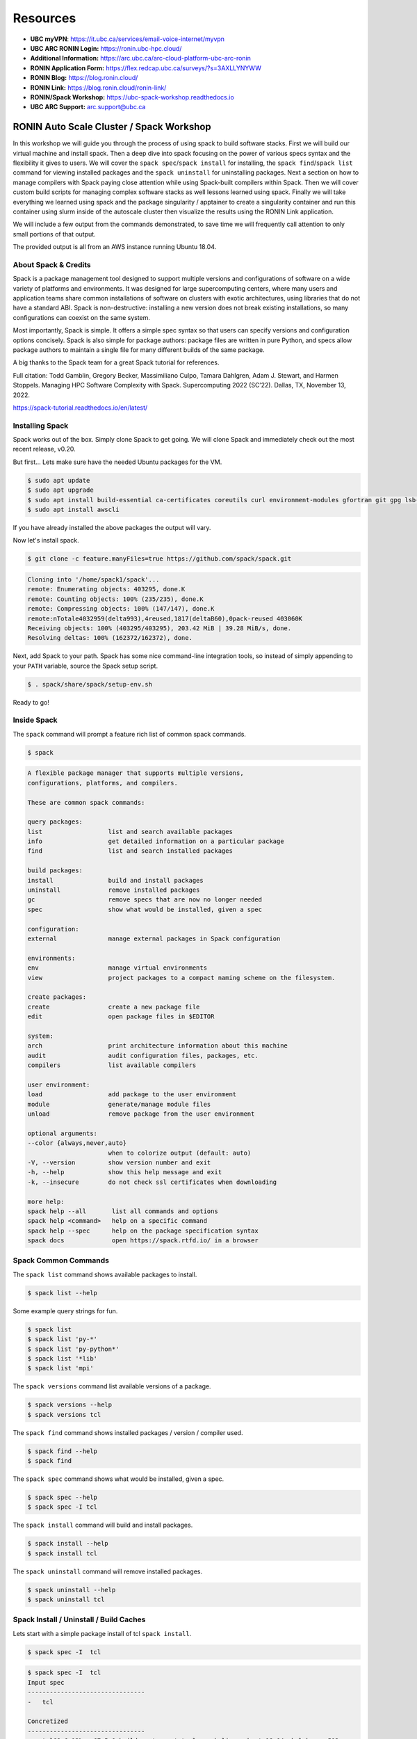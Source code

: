 .. _ubc-workshop-:

Resources
---------
* **UBC myVPN**: https://it.ubc.ca/services/email-voice-internet/myvpn
* **UBC ARC RONIN Login:** https://ronin.ubc-hpc.cloud/ 
* **Additional Information:** https://arc.ubc.ca/arc-cloud-platform-ubc-arc-ronin 
* **RONIN Application Form:** https://flex.redcap.ubc.ca/surveys/?s=3AXLLYNYWW
* **RONIN Blog:** https://blog.ronin.cloud/ 
* **RONIN Link:** https://blog.ronin.cloud/ronin-link/ 
* **RONIN/Spack Workshop:** https://ubc-spack-workshop.readthedocs.io
* **UBC ARC Support:** arc.support@ubc.ca


=========================================
RONIN Auto Scale Cluster / Spack Workshop
=========================================

In this workshop we will guide you through the process of using spack
to build software stacks. First we will build our virtual machine
and install spack. Then a deep dive into spack focusing on the 
power of various specs syntax and the flexibility it gives
to users. We will cover the ``spack spec``/``spack install`` for 
installing, the ``spack find``/``spack list`` command for viewing 
installed packages and the ``spack uninstall`` for uninstalling packages. 
Next a section on how to manage compilers with Spack paying close attention 
while using Spack-built compilers within Spack. Then we will cover 
custom build scripts for managing complex software stacks as well lessons
learned using spack. Finally we will take everything we learned using spack
and the package singularity / apptainer to create a singularity container
and run this container using slurm inside of the autoscale cluster then
visualize the results using the RONIN Link application.

We will include a few output from the commands demonstrated, to save time
we will frequently call attention to only small portions of
that output.

The provided output is all from an AWS instance running Ubuntu 18.04.

----------------
About Spack & Credits 
----------------

Spack is a package management tool designed to support multiple versions and configurations 
of software on a wide variety of platforms and environments. It was designed for large 
supercomputing centers, where many users and application teams share common installations 
of software on clusters with exotic architectures, using libraries that do not have a 
standard ABI. Spack is non-destructive: installing a new version does not break existing 
installations, so many configurations can coexist on the same system.

Most importantly, Spack is simple. It offers a simple spec syntax so that users can specify 
versions and configuration options concisely. Spack is also simple for package 
authors: package files are written in pure Python, and specs allow package authors to maintain 
a single file for many different builds of the same package.

A big thanks to the Spack team for a great Spack tutorial for references. 

Full citation: Todd Gamblin, Gregory Becker, Massimiliano Culpo, Tamara Dahlgren, Adam J. 
Stewart, and Harmen Stoppels. Managing HPC Software Complexity with Spack. 
Supercomputing 2022 (SC’22). Dallas, TX, November 13, 2022.

https://spack-tutorial.readthedocs.io/en/latest/

----------------
Installing Spack
----------------

Spack works out of the box. Simply clone Spack to get going. We will
clone Spack and immediately check out the most recent release, v0.20.

But first...
Lets make sure have the needed Ubuntu packages for the VM. 

.. code-block:: console

  $ sudo apt update
  $ sudo apt upgrade
  $ sudo apt install build-essential ca-certificates coreutils curl environment-modules gfortran git gpg lsb-release python3 python3-distutils python3-venv unzip zip
  $ sudo apt install awscli
  
If you have already installed the above packages the output will vary. 

Now let's install spack.
  
.. code-block:: console

  $ git clone -c feature.manyFiles=true https://github.com/spack/spack.git
  
.. code-block:: console

  Cloning into '/home/spack1/spack'...
  remote: Enumerating objects: 403295, done.K
  remote: Counting objects: 100% (235/235), done.K
  remote: Compressing objects: 100% (147/147), done.K
  remote:nTotale4032959(delta993),4reused,1817(deltaB60),0pack-reused 403060K
  Receiving objects: 100% (403295/403295), 203.42 MiB | 39.28 MiB/s, done.
  Resolving deltas: 100% (162372/162372), done.

Next, add Spack to your path. Spack has some nice command-line
integration tools, so instead of simply appending to your ``PATH``
variable, source the Spack setup script.

.. code-block:: console

  $ . spack/share/spack/setup-env.sh

Ready to go!

-----------------
Inside Spack
-----------------

The ``spack`` command will prompt a feature rich list of common spack commands. 

.. code-block:: console

  $ spack

.. code-block:: console

  A flexible package manager that supports multiple versions,
  configurations, platforms, and compilers.
  
  These are common spack commands:
  
  query packages:
  list                  list and search available packages
  info                  get detailed information on a particular package
  find                  list and search installed packages
  
  build packages:
  install               build and install packages
  uninstall             remove installed packages
  gc                    remove specs that are now no longer needed
  spec                  show what would be installed, given a spec
  
  configuration:
  external              manage external packages in Spack configuration
  
  environments:
  env                   manage virtual environments
  view                  project packages to a compact naming scheme on the filesystem.
  
  create packages:
  create                create a new package file
  edit                  open package files in $EDITOR
  
  system:
  arch                  print architecture information about this machine
  audit                 audit configuration files, packages, etc.
  compilers             list available compilers
  
  user environment:
  load                  add package to the user environment
  module                generate/manage module files
  unload                remove package from the user environment
  
  optional arguments:
  --color {always,never,auto}
                        when to colorize output (default: auto)
  -V, --version         show version number and exit
  -h, --help            show this help message and exit
  -k, --insecure        do not check ssl certificates when downloading
  
  more help:
  spack help --all       list all commands and options
  spack help <command>   help on a specific command
  spack help --spec      help on the package specification syntax
  spack docs             open https://spack.rtfd.io/ in a browser

-----------------
Spack Common Commands
-----------------

The ``spack list`` command shows available packages to install.

.. code-block:: console

  $ spack list --help

Some example query strings for fun.

.. code-block:: console

  $ spack list
  $ spack list 'py-*'
  $ spack list 'py-python*'
  $ spack list '*lib'
  $ spack list 'mpi'
  
The ``spack versions`` command list available versions of a package.

.. code-block:: console

  $ spack versions --help
  $ spack versions tcl
  
The ``spack find`` command shows installed packages / version / compiler used.

.. code-block:: console

  $ spack find --help
  $ spack find 
  
The ``spack spec`` command shows what would be installed, given a spec.

.. code-block:: console

  $ spack spec --help
  $ spack spec -I tcl

The ``spack install`` command will build and install packages.

.. code-block:: console

  $ spack install --help
  $ spack install tcl
  
The ``spack uninstall`` command will remove installed packages.

.. code-block:: console

  $ spack uninstall --help
  $ spack uninstall tcl
  
-----------------
Spack Install / Uninstall / Build Caches
-----------------

Lets start with a simple package install of tcl ``spack install``.

.. code-block:: console

  $ spack spec -I  tcl
  
.. code-block:: console

  $ spack spec -I  tcl
  Input spec
  --------------------------------
  -   tcl
  
  Concretized
  --------------------------------
  -   tcl@8.6.12%gcc@7.5.0 build_system=autotools arch=linux-ubuntu18.04-skylake_avx512
  [+]      ^zlib@1.2.13%gcc@7.5.0+optimize+pic+shared build_system=makefile arch=linux-ubuntu18.04-skylake_avx512

You will see the packages needed as well the package requested / version / compiler version. 

lets go ahead and install tcl.

.. code-block:: console

  $ spack install tcl

Now lets start to add custom search strings and flags to our install specifications ``spec``. 
Always use the ``spack spec -I`` command to spec out the install before you do the final install.

first lets get some info the htop package.

.. code-block:: console

  $ spack info htop
 
In one command you get the description,homepage,versions,variant flags, dependencies and more.

Lets spec out version 3.2.0, disable hwloc and enable debug

.. code-block:: console

  $ spack spec -I htop@3.2.0
  $ spack spec -I htop@3.2.0 ~hwloc 
  $ spack spec -I htop@3.2.0 ~hwloc +debug


Lets go ahead and install htop now. 

.. code-block:: console

  $ spack install htop@3.2.0 ~hwloc +debug
  
To uninstall a spack package. 

.. code-block:: console

  $ spack uninstall libtool@2.4.7

Notice how it fails due to dependencies with packages. 

.. code-block:: console

  ==> Will not uninstall libtool@2.4.7%gcc@7.5.0/mvje3k2
  The following packages depend on it:
    -- linux-ubuntu18.04-haswell / gcc@7.5.0 ------------------------
    ha6adqe htop@3.2.0
  ==> Error: There are still dependents.
    use `spack uninstall --dependents` to remove dependents too

Loading up installed modules 

.. code-block:: console

  $ which htop
  /usr/bin/htop
  $ htop --version
  htop 2.1.0 - (C) 2004-2018 Hisham Muhammad
  Released under the GNU GPL.
  
  $ spack load htop
  $ which htop
  /home/ubuntu/spack/opt/spack/linux-ubuntu18.04-skylake_avx512/gcc-7.5.0/htop-3.2.0-zoznzvyv5ilhshf3at4gqnkhajzgdev7/bin/htop
  $ htop --version
  htop 3.2.0

-----------------
Spack Build Caches 
-----------------

The use of a ``binary cache`` can result in software installs up to 20x faster 
for common Spack package installs. This tutorial will explain through the process 
of setting up a source mirror with a binary cache mirrors. Binary caches allow one 
to install pre-compiled binaries to your spack installation path.

Using the binary cache

.. code-block:: console

  $ spack mirror add binary_mirror https://binaries.spack.io/develop
  $ spack buildcache keys --install --trust
  
  ==> Fetching https://binaries.spack.io/develop/build_cache/_pgp/2C8DD3224EF3573A42BD221FA8E0CA3C1C2ADA2F.pub
  gpg: key A8E0CA3C1C2ADA2F: 7 signatures not checked due to missing keys
  gpg: key A8E0CA3C1C2ADA2F: public key "Spack Project Official Binaries <maintainers@spack.io>" imported
  gpg: Total number processed: 1
  gpg:               imported: 1
  gpg: no ultimately trusted keys found
  gpg: inserting ownertrust of 6
  
  $ spack mirror list

Now lets take a look inside the buidcache 

.. code-block:: console

  $ spack buildcache list --allarch

This is a very new addition to Spack. The options are limited
and so filtering to specific arch is not yet functional. 

Build caches are hit and miss depending on spack versions and installed packaged. 
For example lammps is not listed in the buildcache mirror list. So most of the install
will still take some time.

Some example commands to try. 

.. code-block:: console

  $ spack spec -I intel-mpi
  $ spack install --cache-only intel-mpi

.. code-block:: console

  $ ==> Installing intel-mpi-2019.10.317-3d3xzc5ibrsjtqvgsv7ewvhdf5uw3ffj
    ==> intel-mpi exists in binary cache but with different hash
    ==> Error: No binary for intel-mpi-2019.10.317-3d3xzc5ibrsjtqvgsv7ewvhdf5uw3ffj found when cache-only specified
    ==> Error: Failed to install intel-mpi due to SystemExit: 1
  
Now lets try to install a package that is listed.

.. code-block:: console

  $ spack buildcache list --allarch | grep intel
  $ spack spec -I intel-tbb
  $ spack install --cache-only intel-tbb

.. code-block:: console

  $ ==> Installing intel-tbb-2020.3-rbexoowaqll5pqen452ef2wqho6jlz36
  ==> Fetching https://binaries.spack.io/develop/build_cache/linux-ubuntu18.04-x86_64-gcc-7.5.0-intel-tbb-2020.3
  rbexoowaqll5pqen452ef2wqho6jlz36.spec.json.sig
  gpg: Signature made Thu Sep  8 19:58:45 2022 UTC
  gpg:                using RSA key D2C7EB3F2B05FA86590D293C04001B2E3DB0C723
  gpg: Good signature from "Spack Project Official Binaries <maintainers@spack.io>" [ultimate]
  ==> Fetching https://binaries.spack.io/develop/build_cache/linux-ubuntu18.04-x86_64/gcc-7.5.0/intel-tbb-2020.3/linux-ubuntu18.04-x86_64-gcc-7.5.0-intel
  tbb-2020.3-rbexoowaqll5pqen452ef2wqho6jlz36.spack
  ==> Extracting intel-tbb-2020.3-rbexoowaqll5pqen452ef2wqho6jlz36 from binary cache
  ==> intel-tbb: Successfully installed intel-tbb-2020.3-rbexoowaqll5pqen452ef2wqho6jlz36
  Search: 0.00s.  Fetch: 1.11s.  Install: 0.53s.  Total: 1.64s
  [+] /home/ubuntu/spack/opt/spack/linux-ubuntu18.04-x86_64/gcc-7.5.0/intel-tbb-2020.3-rbexoowaqll5pqen452ef2wqho6jlz36
  
To remove the binary cache from your spack environment. 

.. code-block:: console

  $ spack mirror list
  $ spack mirror remove binary_mirror
  $ spack clean
  $ spack clean -b

-----------------
Spack Compilers
-----------------

Spack can install and manage a list of available compilers on the system, detected 
automatically from the user’s ``PATH`` variable. The ``spack compilers`` command 
is an alias for the command ``spack compiler list``.

.. code-block:: console

  $ spack compilers
  
.. code-block:: console

  ==> Available compilers
  -- gcc ubuntu18.04-x86_64 ---------------------------------------
  gcc@7.5.0
  
Let's install a new compiler 

.. code-block:: console

  $ spack install --cache-only gcc@8.4.0
  
.. code-block:: console

  ==> gcc: Successfully installed gcc-8.4.0-kf55dvoi3iuagjkvomjti2lemura7b42
    Stage: 8.83s.  Autoreconf: 0.00s.  Configure: 2.33s.  Build: 1h 26m 41.56s.  Install: 32.20s.  Total: 1h 27m 25.21s
  [+] /home/ubuntu/spack/opt/spack/linux-ubuntu18.04-skylake_avx512/gcc-7.5.0/gcc-8.4.0-kf55dvoi3iuagjkvomjti2lemura7b42

Now let's add the new compiler to our list of available compilers. Using the 
``spack compiler add`` command. This will allow future packages to build 
with gcc@8.4.0 if selected.

.. code-block:: console

  $ spack find -p gcc
  $ spack compiler add $(spack location -i gcc@8.4.0)
  $ spack compilers

.. code-block:: console

  -- linux-ubuntu18.04-skylake_avx512 / gcc@7.5.0 -----------------
  gcc@8.4.0  /home/ubuntu/spack/opt/spack/linux-ubuntu18.04-skylake_avx512/gcc-7.5.0/gcc-8.4.0-kf55dvoi3iuagjkvomjti2lemura7b42
  ==> 1 installed package
  
  ==> Added 1 new compiler to /home/ubuntu/.spack/linux/compilers.yaml
    gcc@8.4.0
  ==> Compilers are defined in the following files:
    /home/ubuntu/.spack/linux/compilers.yaml
    
  ==> Available compiler
  -- gcc ubuntu18.04-x86_64 ---------------------------------------
  gcc@8.4.0  gcc@7.5.0  
  
Let's use the new version of gcc/8.4.0 and install a few packages. 

.. code-block:: console

  $ spack load gcc@8.4.0
  $ spack find --loaded
  $ spack spec -I bzip2
  $ spack spec -I bzip2%gcc@8.4.0
  $ spack install bzip2%gcc@8.4.0
  $ spack find

The end result should result in packages both installed using ``gcc@7.5.0`` 
and ``gcc@8.4.0``.

Installing gcc/8.4.0 did take 1h 27m total as you can see above. I did not use a build
cache. Let's use a build cache and see how long it takes. 

.. code-block:: console

  $ spack unload gcc@8.4.0
  $ spack buildcache list --allarch | grep gcc
  $ spack install --cache-only gcc@8.4.0
  $ spack find
  
.. code-block:: console

  ==> gcc: Successfully installed gcc-8.4.0-tf5qxoqsrla6jzuno5wdcwsn6saeiy2f
  Search: 0.00s.  Fetch: 12.08s.  Install: 11.64s.  Total: 23.72s
  [+] /home/ubuntu/spack/opt/spack/linux-ubuntu18.04-x86_64/gcc-7.5.0/gcc-8.4.0-tf5qxoqsrla6jzuno5wdcwsn6saeiy2f
  
  -- linux-ubuntu18.04-skylake_avx512 / gcc@7.5.0 -----------------
  -- linux-ubuntu18.04-skylake_avx512 / gcc@8.4.0 -----------------
  -- linux-ubuntu18.04-x86_64 / gcc@7.5.0 -------------------------
  
Notice the difference with the installed packaged / compiler version vs non cache.  

-----------------
Building Apptainer Containers
-----------------

.. code-block:: console

  $ more spack.yaml
  
.. code-block:: console
  
  spack:
   specs:
    - dcm2niix
   container:
    format: singularity
  
.. code-block:: console

  $ module load apptainer
  $ spack containerize > spack-user-dcm2niix.def
  $ apptainer build spack-user-dcm2niix.sif spack-user-dcm2niix.def
  
-----------------
Using Apptainer Containers
-----------------

.. code-block:: console

  $ singularity exec spack-dcm2niix.sif dcm2niix -h

-----------------
RONIN Autoscale Cluster
-----------------

First let us configure the object storage on our cluster to grab the singularity images we created. 

.. code-block:: console
  
  $ more s3-bucket-info
  $ aws configure

Below is the example output for the information needed to connect to the S3 Bucket. 

.. code-block:: console

  AWS Access Key ID 
  AWS Secret Access Key
  Default region name ca-central-1
  Default output format JSON
  
.. code-block:: console

  $ aws s3 ls s3://ubc-o-workshop.store.ubc-hpc.cloud
  
Now let's copy everything we will need for our cluster. 

.. code-block:: console

  $ cd /apps
  $ aws s3 cp s3://ubc-o-workshop.store.ubc-hpc.cloud/apps-fds-bins.tgz .
  $ tar -zxf apps-fds-bins.tgz
  $ cd /shared
  $ aws s3 cp s3://ubc-o-workshop.store.ubc-hpc.cloud/fds-smv-shared.tgz .
  $ tar -zxf fds-smv-shared.tgz
  
-----------------
Using Slurm
-----------------

Example Slurm Script

.. code-block:: console

  #!/bin/bash
  #SBATCH --job-name=fds-smv-job
  #SBATCH --nodes=2
  ##SBATCH --ntasks=2
  ##SBATCH --cpus-per-task=1
  ##SBATCH --ntasks-per-node=2
  #SBATCH --output=%x_%j.out

  source /apps/FDS/bin/FDS6VARS.sh
  source /apps/FDS/bin/SMV6VARS.sh

  module load intelmpi

  export OMP_NUM_THREADS=1
  export I_MPI_PIN_DOMAIN=omp

  cd /shared/fds-smv/results

  srun -N 2 -n 2 --ntasks-per-node 2 fds /shared/fds-smv/Fires/fire_whirl_pool.fds

-----------------
Visualize Results
-----------------
